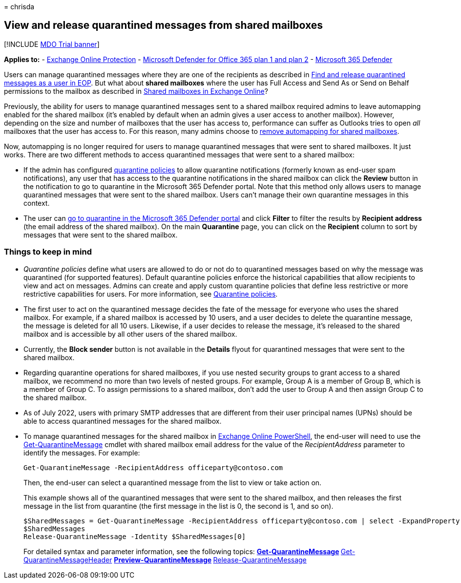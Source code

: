= 
chrisda

== View and release quarantined messages from shared mailboxes

{empty}[!INCLUDE link:../includes/mdo-trial-banner.md[MDO Trial banner]]

*Applies to:* - link:exchange-online-protection-overview.md[Exchange
Online Protection] - link:defender-for-office-365.md[Microsoft Defender
for Office 365 plan 1 and plan 2] -
link:../defender/microsoft-365-defender.md[Microsoft 365 Defender]

Users can manage quarantined messages where they are one of the
recipients as described in
link:find-and-release-quarantined-messages-as-a-user.md[Find and release
quarantined messages as a user in EOP]. But what about *shared
mailboxes* where the user has Full Access and Send As or Send on Behalf
permissions to the mailbox as described in
link:/exchange/collaboration-exo/shared-mailboxes[Shared mailboxes in
Exchange Online]?

Previously, the ability for users to manage quarantined messages sent to
a shared mailbox required admins to leave automapping enabled for the
shared mailbox (it’s enabled by default when an admin gives a user
access to another mailbox). However, depending on the size and number of
mailboxes that the user has access to, performance can suffer as
Outlooks tries to open _all_ mailboxes that the user has access to. For
this reason, many admins choose to
link:/outlook/troubleshoot/profiles-and-accounts/remove-automapping-for-shared-mailbox[remove
automapping for shared mailboxes].

Now, automapping is no longer required for users to manage quarantined
messages that were sent to shared mailboxes. It just works. There are
two different methods to access quarantined messages that were sent to a
shared mailbox:

* If the admin has configured link:quarantine-policies.md[quarantine
policies] to allow quarantine notifications (formerly known as end-user
spam notifications), any user that has access to the quarantine
notifications in the shared mailbox can click the *Review* button in the
notification to go to quarantine in the Microsoft 365 Defender portal.
Note that this method only allows users to manage quarantined messages
that were sent to the shared mailbox. Users can’t manage their own
quarantine messages in this context.
* The user can
link:find-and-release-quarantined-messages-as-a-user.md[go to quarantine
in the Microsoft 365 Defender portal] and click *Filter* to filter the
results by *Recipient address* (the email address of the shared
mailbox). On the main *Quarantine* page, you can click on the
*Recipient* column to sort by messages that were sent to the shared
mailbox.

=== Things to keep in mind

* _Quarantine policies_ define what users are allowed to do or not do to
quarantined messages based on why the message was quarantined (for
supported features). Default quarantine policies enforce the historical
capabilities that allow recipients to view and act on messages. Admins
can create and apply custom quarantine policies that define less
restrictive or more restrictive capabilities for users. For more
information, see link:quarantine-policies.md[Quarantine policies].
* The first user to act on the quarantined message decides the fate of
the message for everyone who uses the shared mailbox. For example, if a
shared mailbox is accessed by 10 users, and a user decides to delete the
quarantine message, the message is deleted for all 10 users. Likewise,
if a user decides to release the message, it’s released to the shared
mailbox and is accessible by all other users of the shared mailbox.
* Currently, the *Block sender* button is not available in the *Details*
flyout for quarantined messages that were sent to the shared mailbox.
* Regarding quarantine operations for shared mailboxes, if you use
nested security groups to grant access to a shared mailbox, we recommend
no more than two levels of nested groups. For example, Group A is a
member of Group B, which is a member of Group C. To assign permissions
to a shared mailbox, don’t add the user to Group A and then assign Group
C to the shared mailbox.
* As of July 2022, users with primary SMTP addresses that are different
from their user principal names (UPNs) should be able to access
quarantined messages for the shared mailbox.
* To manage quarantined messages for the shared mailbox in
link:/powershell/exchange/connect-to-exchange-online-powershell[Exchange
Online PowerShell], the end-user will need to use the
link:/powershell/module/exchange/get-quarantinemessage[Get-QuarantineMessage]
cmdlet with shared mailbox email address for the value of the
_RecipientAddress_ parameter to identify the messages. For example:
+
[source,powershell]
----
Get-QuarantineMessage -RecipientAddress officeparty@contoso.com
----
+
Then, the end-user can select a quarantined message from the list to
view or take action on.
+
This example shows all of the quarantined messages that were sent to the
shared mailbox, and then releases the first message in the list from
quarantine (the first message in the list is 0, the second is 1, and so
on).
+
[source,powershell]
----
$SharedMessages = Get-QuarantineMessage -RecipientAddress officeparty@contoso.com | select -ExpandProperty Identity
$SharedMessages
Release-QuarantineMessage -Identity $SharedMessages[0]
----
+
For detailed syntax and parameter information, see the following topics:
** link:/powershell/module/exchange/get-quarantinemessage[Get-QuarantineMessage]
** link:/powershell/module/exchange/get-quarantinemessageheader[Get-QuarantineMessageHeader]
** link:/powershell/module/exchange/preview-quarantinemessage[Preview-QuarantineMessage]
** link:/powershell/module/exchange/release-quarantinemessage[Release-QuarantineMessage]
